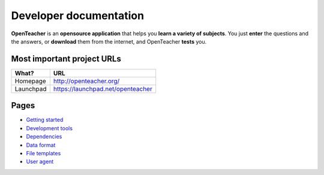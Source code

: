 =======================
Developer documentation
=======================

**OpenTeacher** is an **opensource application** that helps you **learn
a variety of subjects**. You just **enter** the questions and the
answers, or **download** them from the internet, and OpenTeacher
**tests** you.

Most important project URLs
---------------------------

+--------------+-----------------------------------+
|What?         | URL                               |
+==============+===================================+
|Homepage      | http://openteacher.org/           |
+--------------+-----------------------------------+
|Launchpad     | https://launchpad.net/openteacher |
+--------------+-----------------------------------+

Pages
-----

- `Getting started <getting_started.rst>`_
- `Development tools <dev_tools.rst>`_
- `Dependencies <dependencies.rst>`_
- `Data format <data_format.rst>`_
- `File templates <file_templates.rst>`_
- `User agent <user_agent.rst>`_
